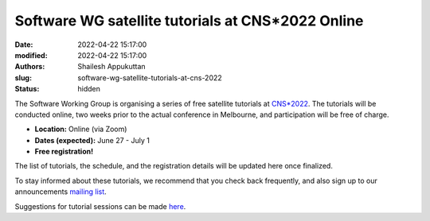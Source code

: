 Software WG satellite tutorials at CNS*2022 Online
####################################################
:date: 2022-04-22 15:17:00
:modified: 2022-04-22 15:17:00
:authors: Shailesh Appukuttan
:slug: software-wg-satellite-tutorials-at-cns-2022
:status: hidden

The Software Working Group is organising a series of free satellite tutorials at `CNS*2022`_.
The tutorials will be conducted online, two weeks prior to the actual conference in Melbourne, and participation will be free of charge.


- **Location:** Online (via Zoom)
- **Dates (expected):** June 27 - July 1
- **Free registration!**

The list of tutorials, the schedule, and the registration details will be updated here once finalized.

To stay informed about these tutorials, we recommend that you check back frequently, and also sign up to our announcements `mailing list`_.

Suggestions for tutorial sessions can be made `here <https://github.com/OCNS/SoftwareWG/issues/67>`_.

.. _CNS*2022: https://www.cnsorg.org/cns-2022-quick
.. _mailing list: https://lists.incf.org/cgi-bin/mailman/listinfo/incf-ocns-software-wg

